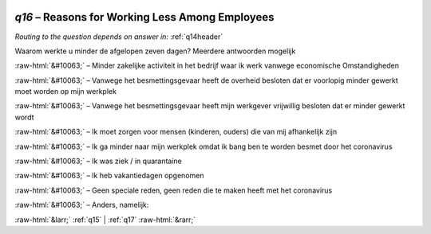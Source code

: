 .. _q16:

 
 .. role:: raw-html(raw) 
        :format: html 

`q16` – Reasons for Working Less Among Employees
============================================
*Routing to the question depends on answer in:* :ref:`q14header`

Waarom werkte u minder de afgelopen zeven dagen? Meerdere antwoorden mogelijk

:raw-html:`&#10063;` – Minder zakelijke activiteit in het bedrijf waar ik werk vanwege economische
Omstandigheden

:raw-html:`&#10063;` – Vanwege het besmettingsgevaar heeft de overheid besloten dat er voorlopig minder gewerkt moet worden op mijn werkplek

:raw-html:`&#10063;` – Vanwege het besmettingsgevaar heeft mijn werkgever vrijwillig besloten dat er minder gewerkt wordt

:raw-html:`&#10063;` – Ik moet zorgen voor mensen (kinderen, ouders) die van mij afhankelijk zijn

:raw-html:`&#10063;` – Ik ga minder naar mijn werkplek omdat ik bang ben te worden besmet door het coronavirus

:raw-html:`&#10063;` – Ik was ziek / in quarantaine

:raw-html:`&#10063;` – Ik heb vakantiedagen opgenomen

:raw-html:`&#10063;` – Geen speciale reden, geen reden die te maken heeft met het coronavirus

:raw-html:`&#10063;` – Anders, namelijk:


.. image:: ../_screenshots/q16.png


:raw-html:`&larr;` :ref:`q15` | :ref:`q17` :raw-html:`&rarr;`
